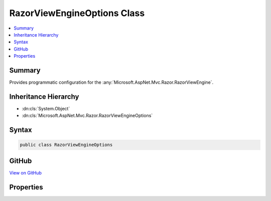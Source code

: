 

RazorViewEngineOptions Class
============================



.. contents:: 
   :local:



Summary
-------

Provides programmatic configuration for the :any:`Microsoft.AspNet.Mvc.Razor.RazorViewEngine`\.





Inheritance Hierarchy
---------------------


* :dn:cls:`System.Object`
* :dn:cls:`Microsoft.AspNet.Mvc.Razor.RazorViewEngineOptions`








Syntax
------

.. code-block:: csharp

   public class RazorViewEngineOptions





GitHub
------

`View on GitHub <https://github.com/aspnet/apidocs/blob/master/aspnet/mvc/src/Microsoft.AspNet.Mvc.Razor/RazorViewEngineOptions.cs>`_





.. dn:class:: Microsoft.AspNet.Mvc.Razor.RazorViewEngineOptions

Properties
----------

.. dn:class:: Microsoft.AspNet.Mvc.Razor.RazorViewEngineOptions
    :noindex:
    :hidden:

    
    .. dn:property:: Microsoft.AspNet.Mvc.Razor.RazorViewEngineOptions.FileProvider
    
        
    
        Gets or sets the :any:`Microsoft.AspNet.FileProviders.IFileProvider` used by :any:`Microsoft.AspNet.Mvc.Razor.RazorViewEngine` to locate Razor files on
        disk.
    
        
        :rtype: Microsoft.AspNet.FileProviders.IFileProvider
    
        
        .. code-block:: csharp
    
           public IFileProvider FileProvider { get; set; }
    
    .. dn:property:: Microsoft.AspNet.Mvc.Razor.RazorViewEngineOptions.ViewLocationExpanders
    
        
    
        Get a :any:`System.Collections.Generic.IList\`1` used by the :any:`Microsoft.AspNet.Mvc.Razor.RazorViewEngine`\.
    
        
        :rtype: System.Collections.Generic.IList{Microsoft.AspNet.Mvc.Razor.IViewLocationExpander}
    
        
        .. code-block:: csharp
    
           public IList<IViewLocationExpander> ViewLocationExpanders { get; }
    

